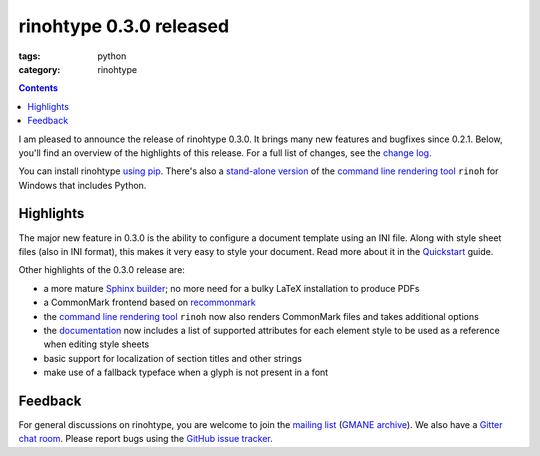 rinohtype 0.3.0 released
########################

:tags: python
:category: rinohtype

.. contents::


I am pleased to announce the release of rinohtype 0.3.0. It brings many new features and bugfixes since 0.2.1. Below, you'll find an overview of the highlights of this release. For a full list of changes, see the `change log`_.

You can install rinohtype `using pip`_. There's also a `stand-alone version`_ of the `command line rendering tool`_ ``rinoh`` for Windows that includes Python.

.. _change log: http://www.mos6581.org/rinohtype/changelog.html#release-0-3-0-2016-11-23²
.. _using pip: http://www.mos6581.org/rinohtype/install.html
.. _stand-alone version: https://github.com/brechtm/rinohtype/releases/download/v0.3.0/rinoh_0.3.0.exe


Highlights
==========

The major new feature in 0.3.0 is the ability to configure a document template using an INI file. Along with style sheet files (also in INI format), this makes it very easy to style your document. Read more about it in the Quickstart_ guide.

.. _Quickstart: http://www.mos6581.org/rinohtype/quickstart.html#configuring-a-template

Other highlights of the 0.3.0 release are:

* a more mature `Sphinx builder`_; no more need for a bulky LaTeX installation to produce PDFs
* a CommonMark frontend based on recommonmark_
* the `command line rendering tool`_ ``rinoh`` now also renders CommonMark files and takes additional options
* the documentation_ now includes a list of supported attributes for each element style to be used as a reference when editing style sheets
* basic support for localization of section titles and other strings
* make use of a fallback typeface when a glyph is not present in a font

.. _Sphinx builder: http://www.mos6581.org/rinohtype/quickstart.html#sphinx-builder
.. _command line rendering tool: http://www.mos6581.org/rinohtype/rinoh.html
.. _recommonmark: https://github.com/rtfd/recommonmark
.. _documentation: http://www.mos6581.org/rinohtype

Feedback
========

For general discussions on rinohtype, you are welcome to join the `mailing list`_ (`GMANE archive`_). We also have a `Gitter chat room`_. Please report bugs using the `GitHub issue tracker`_.

.. _mailing list: https://www.freelists.org/list/rinohtype
.. _GMANE archive: http://dir.gmane.org/gmane.comp.type-setting.rinohtype
.. _Gitter chat room: https://gitter.im/brechtm/rinohtype
.. _GitHub issue tracker: https://github.com/brechtm/rinohtype/issues

.. Comments on `Hacker News`_ and `Reddit`_

.. _Hacker News: https://news.ycombinator.com/item?id=
.. _Reddit: http://www.reddit.com/r/Python/comments/
